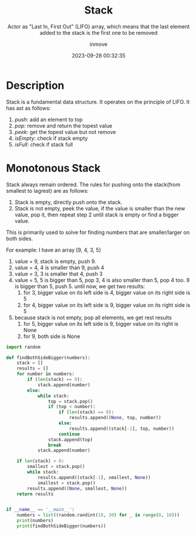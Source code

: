 #+TITLE: Stack
#+DATE: 2023-09-28 00:32:35
#+DISPLAY: nil
#+STARTUP: indent
#+OPTIONS: toc:10
#+AUTHOR: inmove
#+SUBTITLE: Actor as "Last In, First Out" (LIFO) array, which means that the last element added to the stack is the first one to be removed
#+KEYWORDS: Stack
#+CATEGORIES: DataStructure

* Description

Stack is a fundamental data structure. It operates on the principle of LIFO. It has ast as follows:
1. /push/: add an element to top
2. /pop/: remove and return the topest value
3. /peek/: get the topest value but not remove
4. /isEmpty/: check if stack empty
5. /isFull/: check if stack full

* Monotonous Stack

Stack always remain ordered. The rules for pushing onto the stack(from smallest to lagrest) are as follows:
1. Stack is empty, directly push onto the stack.
2. Stack is not empty, peek the value, if the value is smaller than the new value, pop it, then repeat step 2 until stack is empty or find a bigger value.

This is primarily used to solve for finding numbers that are smaller/larger on both sides.

For example: I have an array [9, 4, 3, 5]
1. value = 9, stack is empty, push 9.
2. value = 4, 4 is smaller than 9, push 4
3. value = 3, 3 is smaller that 4, push 3
4. value = 5, 5 is bigger than 5, pop 3, 4 is also smaller than 5, pop 4 too. 9 is bigger than 5, push 5.
   until now, we get two results:
   1. for 3, bigger value on its left side is 4, bigger value on its right side is 5
   2. for 4, bigger value on its left side is 9, bigger value on its right side is 5
5. because stack is not empty, pop all elements, we get rest results
   1. for 5, bigger value on its left side is 9, bigger value on its right is None
   2. for 9, both side is None

#+begin_src python
  import random

  def findBothSideBigger(numbers):
      stack = []
      results = []
      for number in numbers:
          if (len(stack) == 0):
              stack.append(number)
          else:
              while stack:
                  top = stack.pop()
                  if (top < number):
                      if (len(stack) == 0):
                          results.append((None, top, number))
                      else:
                          results.append((stack[-1], top, number))
                      continue
                  stack.append(top)
                  break
              stack.append(number)

      if len(stack) > 0:
          smallest = stack.pop()
          while stack:
              results.append((stack[-1], smallest, None))
              smallest = stack.pop()
          results.append((None, smallest, None))
      return results


  if __name__ == '__main__':
      numbers = list((random.randint(10, 30) for _ in range(0, 10)))
      print(numbers)
      print(findBothSideBigger(numbers))
#+end_src
